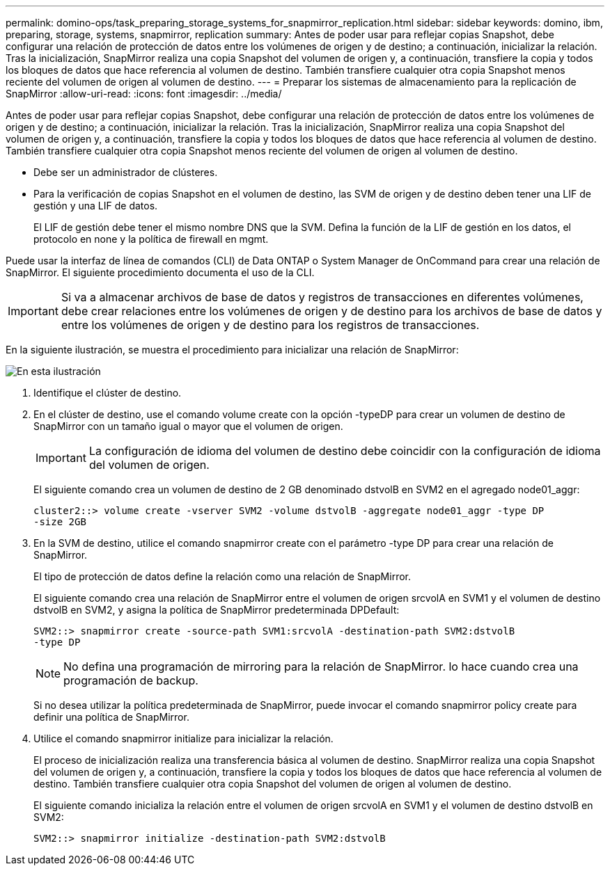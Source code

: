 ---
permalink: domino-ops/task_preparing_storage_systems_for_snapmirror_replication.html 
sidebar: sidebar 
keywords: domino, ibm, preparing, storage, systems, snapmirror, replication 
summary: Antes de poder usar para reflejar copias Snapshot, debe configurar una relación de protección de datos entre los volúmenes de origen y de destino; a continuación, inicializar la relación. Tras la inicialización, SnapMirror realiza una copia Snapshot del volumen de origen y, a continuación, transfiere la copia y todos los bloques de datos que hace referencia al volumen de destino. También transfiere cualquier otra copia Snapshot menos reciente del volumen de origen al volumen de destino. 
---
= Preparar los sistemas de almacenamiento para la replicación de SnapMirror
:allow-uri-read: 
:icons: font
:imagesdir: ../media/


[role="lead"]
Antes de poder usar para reflejar copias Snapshot, debe configurar una relación de protección de datos entre los volúmenes de origen y de destino; a continuación, inicializar la relación. Tras la inicialización, SnapMirror realiza una copia Snapshot del volumen de origen y, a continuación, transfiere la copia y todos los bloques de datos que hace referencia al volumen de destino. También transfiere cualquier otra copia Snapshot menos reciente del volumen de origen al volumen de destino.

* Debe ser un administrador de clústeres.
* Para la verificación de copias Snapshot en el volumen de destino, las SVM de origen y de destino deben tener una LIF de gestión y una LIF de datos.
+
El LIF de gestión debe tener el mismo nombre DNS que la SVM. Defina la función de la LIF de gestión en los datos, el protocolo en none y la política de firewall en mgmt.



Puede usar la interfaz de línea de comandos (CLI) de Data ONTAP o System Manager de OnCommand para crear una relación de SnapMirror. El siguiente procedimiento documenta el uso de la CLI.


IMPORTANT: Si va a almacenar archivos de base de datos y registros de transacciones en diferentes volúmenes, debe crear relaciones entre los volúmenes de origen y de destino para los archivos de base de datos y entre los volúmenes de origen y de destino para los registros de transacciones.

En la siguiente ilustración, se muestra el procedimiento para inicializar una relación de SnapMirror:

image::../media/snapmirror_steps_clustered.gif[En esta ilustración, se muestra el procedimiento para inicializar una relación de SnapMirror: Identificar el clúster de destino,creating a destination volume,creating a SnapMirror relationship between the volumes]

. Identifique el clúster de destino.
. En el clúster de destino, use el comando volume create con la opción -typeDP para crear un volumen de destino de SnapMirror con un tamaño igual o mayor que el volumen de origen.
+

IMPORTANT: La configuración de idioma del volumen de destino debe coincidir con la configuración de idioma del volumen de origen.

+
El siguiente comando crea un volumen de destino de 2 GB denominado dstvolB en SVM2 en el agregado node01_aggr:

+
[listing]
----
cluster2::> volume create -vserver SVM2 -volume dstvolB -aggregate node01_aggr -type DP
-size 2GB
----
. En la SVM de destino, utilice el comando snapmirror create con el parámetro -type DP para crear una relación de SnapMirror.
+
El tipo de protección de datos define la relación como una relación de SnapMirror.

+
El siguiente comando crea una relación de SnapMirror entre el volumen de origen srcvolA en SVM1 y el volumen de destino dstvolB en SVM2, y asigna la política de SnapMirror predeterminada DPDefault:

+
[listing]
----
SVM2::> snapmirror create -source-path SVM1:srcvolA -destination-path SVM2:dstvolB
-type DP
----
+

NOTE: No defina una programación de mirroring para la relación de SnapMirror. lo hace cuando crea una programación de backup.

+
Si no desea utilizar la política predeterminada de SnapMirror, puede invocar el comando snapmirror policy create para definir una política de SnapMirror.

. Utilice el comando snapmirror initialize para inicializar la relación.
+
El proceso de inicialización realiza una transferencia básica al volumen de destino. SnapMirror realiza una copia Snapshot del volumen de origen y, a continuación, transfiere la copia y todos los bloques de datos que hace referencia al volumen de destino. También transfiere cualquier otra copia Snapshot del volumen de origen al volumen de destino.

+
El siguiente comando inicializa la relación entre el volumen de origen srcvolA en SVM1 y el volumen de destino dstvolB en SVM2:

+
[listing]
----
SVM2::> snapmirror initialize -destination-path SVM2:dstvolB
----

